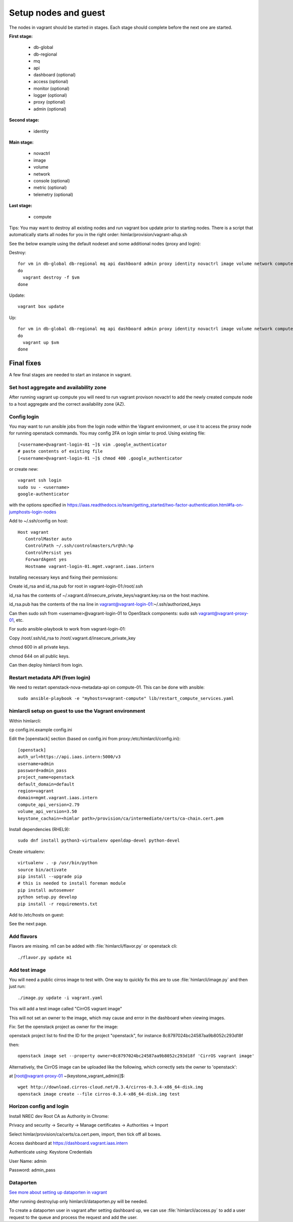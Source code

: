 =====================
Setup nodes and guest
=====================

The nodes in vagrant should be started in stages. Each stage should complete
before the next one are started.

**First stage:**

  * db-global
  * db-regional
  * mq
  * api
  * dashboard (optional)
  * access (optional)
  * monitor (optional)
  * logger (optional)
  * proxy (optional)
  * admin (optional)

**Second stage:**

  * identity

**Main stage:**

  * novactrl
  * image
  * volume
  * network
  * console (optional)
  * metric (optional)
  * telemetry (optional)

**Last stage:**

  * compute


Tips: You may want to destroy all existing nodes and run vagrant box update prior to starting nodes. There is a script that automatically starts all nodes for you in the right order: himlar/provision/vagrant-allup.sh

See the below example using the default nodeset and some additional nodes (proxy and login):

Destroy::

  for vm in db-global db-regional mq api dashboard admin proxy identity novactrl image volume network compute login
  do
    vagrant destroy -f $vm
  done

Update::

  vagrant box update

Up::

  for vm in db-global db-regional mq api dashboard admin proxy identity novactrl image volume network compute login
  do
    vagrant up $vm
  done

Final fixes
===========

A few final stages are needed to start an instance in vagrant.

Set host aggregate and availability zone
---------------------

After running vagrant up compute you will need to run vagrant provison novactrl
to add the newly created compute node to a host aggregate and the correct
availability zone (AZ).

Config login
------------

You may want to run ansible jobs from the login node within the Vagrant environment, or use it to access the proxy node for running openstack commands. You may config 2FA on login simlar to prod. Using existing file::

  [<username>@vagrant-login-01 ~]$ vim .google_authenticator
  # paste contents of existing file
  [<username>@vagrant-login-01 ~]$ chmod 400 .google_authenticator

or create new::

  vagrant ssh login
  sudo su - <username>
  google-authenticator

with the options specified in https://iaas.readthedocs.io/team/getting_started/two-factor-authentication.html#fa-on-jumphosts-login-nodes

Add to ~/.ssh/config on host::

 Host vagrant
    ControlMaster auto
    ControlPath ~/.ssh/controlmasters/%r@%h:%p
    ControlPersist yes
    ForwardAgent yes
    Hostname vagrant-login-01.mgmt.vagrant.iaas.intern 

Installing necessary keys and fixing their permissions:

Create id_rsa and id_rsa.pub for root in vagrant-login-01:/root/.ssh

id_rsa has the contents of ~/.vagrant.d/insecure_private_keys/vagrant.key.rsa on the host machine.

id_rsa.pub has the contents of the rsa line in vagrant@vagrant-login-01:~/.ssh/authorized_keys

Can then sudo ssh from <username>@vagrant-login-01 to OpenStack components: sudo ssh vagrant@vagrant-proxy-01, etc.

For sudo ansible-playbook to work from vagrant-login-01:

Copy /root/.ssh/id_rsa to /root/.vagrant.d/insecure_private_key

chmod 600 in all private keys.

chmod 644 on all public keys.

Can then deploy himlarcli from login.

Restart metadata API (from login)
--------------------------------

We need to restart openstack-nova-metadata-api on compute-01. This can be done with ansible::

  sudo ansible-playbook -e "myhosts=vagrant-compute" lib/restart_compute_services.yaml

himlarcli setup on guest to use the Vagrant environment
-------------------------------------------------------

Within himlarcli::

cp config.ini.example config.ini

Edit the [openstack] section (based on config.ini from proxy:/etc/himlarcli/config.ini)::

  [openstack]
  auth_url=https://api.iaas.intern:5000/v3
  username=admin
  password=admin_pass
  project_name=openstack
  default_domain=default
  region=vagrant
  domain=mgmt.vagrant.iaas.intern
  compute_api_version=2.79
  volume_api_version=3.50
  keystone_cachain=<himlar path>/provision/ca/intermediate/certs/ca-chain.cert.pem

Install dependencies (RHEL9)::

  sudo dnf install python3-virtualenv openldap-devel python-devel

Create virtualenv::

  virtualenv . -p /usr/bin/python
  source bin/activate
  pip install --upgrade pip
  # this is needed to install foreman module
  pip install autosemver
  python setup.py develop
  pip install -r requirements.txt

Add to /etc/hosts on guest:

See the next page.

Add flavors
-----------

Flavors are missing. m1 can be added with :file:`himlarcli/flavor.py` or openstack cli::

  ./flavor.py update m1

Add test image
--------------

You will need a public cirros image to test with. One way to quickly fix this are to
use :file:`himlarcli/image.py` and then just run::

  ./image.py update -i vagrant.yaml

This will add a test image called "CirrOS vagrant image"

This will not set an owner to the image, which may cause and error in the dashboard when viewing images.

Fix: Set the openstack project as owner for the image:

openstack project list to find the ID for the project "openstack", for instance 8c8797024bc24587aa9b8052c293d18f

then::

  openstack image set --property owner=8c8797024bc24587aa9b8052c293d18f 'CirrOS vagrant image'

Alternatively, the CirrOS image can be uploaded like the following, which correctly sets the owner to 'openstack':

at [root@vagrant-proxy-01 ~(keystone_vagrant_admin)]$::

  wget http://download.cirros-cloud.net/0.3.4/cirros-0.3.4-x86_64-disk.img
  openstack image create --file cirros-0.3.4-x86_64-disk.img test

Horizon config and login
------------------------

Install NREC dev Root CA as Authority in Chrome:

Privacy and security -> Security -> Manage certificates -> Authorities -> Import

Select himlar/provision/ca/certs/ca.cert.pem, import, then tick off all boxes.

Access dashboard at https://dashboard.vagrant.iaas.intern

Authenticate using: Keystone Credentials

User Name: admin

Password: admin_pass

Dataporten
----------

`See more about setting up dataporten in vagrant <dataporten.html>`_

After running destroy/up only himlarcli/dataporten.py will be needed.

To create a dataporten user in vagrant after setting dashboard up, we can use
:file:`himlarcli/access.py` to add a user request to the queue and process the
request and add the user.

